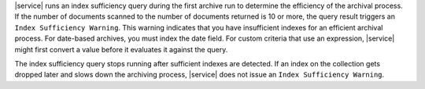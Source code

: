 |service| runs an index sufficiency query during the first archive run to
determine the efficiency of the archival process. If the number of documents scanned to
the number of documents returned is 10 or more, the query result triggers an ``Index
Sufficiency Warning``. This warning indicates that you have insufficient indexes for an
efficient archival process. For date-based archives, you must index the date field. For
custom criteria that use an expression, |service| might first convert a value before it
evaluates it against the query.

The index sufficiency query stops running after sufficient indexes are detected. If an index on
the collection gets dropped later and slows down the archiving process, |service| does not issue
an ``Index Sufficiency Warning``.
